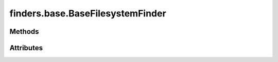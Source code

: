 
.. py:module:: moderngl_window.finders.base
.. py:currentmodule:: moderngl_window.finders.base

finders.base.BaseFilesystemFinder
=================================

.. autodata:: BaseFilesystemFinder
   :annotation:

Methods
-------

.. automethod:: BaseFilesystemFinder.__init__
.. automethod:: BaseFilesystemFinder.find

Attributes
----------

.. autoattribute:: BaseFilesystemFinder.settings_attr
